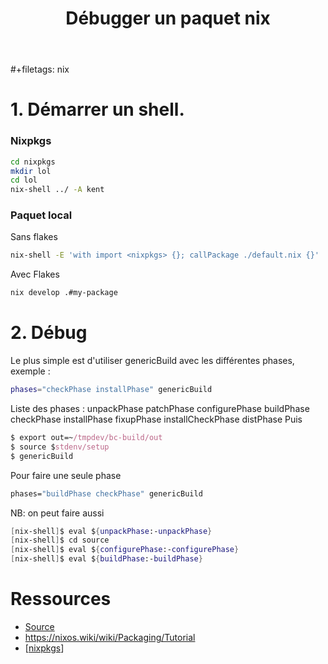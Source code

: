 :PROPERTIES:
:ID:       56f7a57a-1807-4d72-abb2-6420eab119c5
:END:
#+title: Débugger un paquet nix
​#+filetags: nix

* 1. Démarrer un shell.
:PROPERTIES:
:CUSTOM_ID: démarrer-un-shell.
:END:
*** Nixpkgs
:PROPERTIES:
:CUSTOM_ID: nixpkgs
:END:
#+begin_src sh
cd nixpkgs
mkdir lol
cd lol
nix-shell ../ -A kent
#+end_src

*** Paquet local
:PROPERTIES:
:CUSTOM_ID: paquet-local
:END:
Sans flakes

#+begin_src sh
nix-shell -E 'with import <nixpkgs> {}; callPackage ./default.nix {}'
#+end_src

Avec Flakes

#+begin_src sh
nix develop .#my-package
#+end_src

* 2. Débug
:PROPERTIES:
:CUSTOM_ID: débug
:END:
Le plus simple est d'utiliser genericBuild avec les différentes phases,
exemple :

#+begin_src sh
phases="checkPhase installPhase" genericBuild
#+end_src

Liste des phases : unpackPhase patchPhase configurePhase buildPhase
checkPhase installPhase fixupPhase installCheckPhase distPhase Puis

#+begin_src nix
$ export out=~/tmpdev/bc-build/out
$ source $stdenv/setup
$ genericBuild
#+end_src

Pour faire une seule phase

#+begin_src nix
phases="buildPhase checkPhase" genericBuild
#+end_src

NB: on peut faire aussi

#+begin_src nix
[nix-shell]$ eval ${unpackPhase:-unpackPhase}
[nix-shell]$ cd source
[nix-shell]$ eval ${configurePhase:-configurePhase}
[nix-shell]$ eval ${buildPhase:-buildPhase}
#+end_src

* Ressources
:PROPERTIES:
:CUSTOM_ID: ressources
:END:
- [[https://nixos.wiki/wiki/Nixpkgs/Create_and_debug_packages][Source]]
- [[https://nixos.wiki/wiki/Packaging/Tutorial]]
- [[[#nixpkgs][nixpkgs]]]
